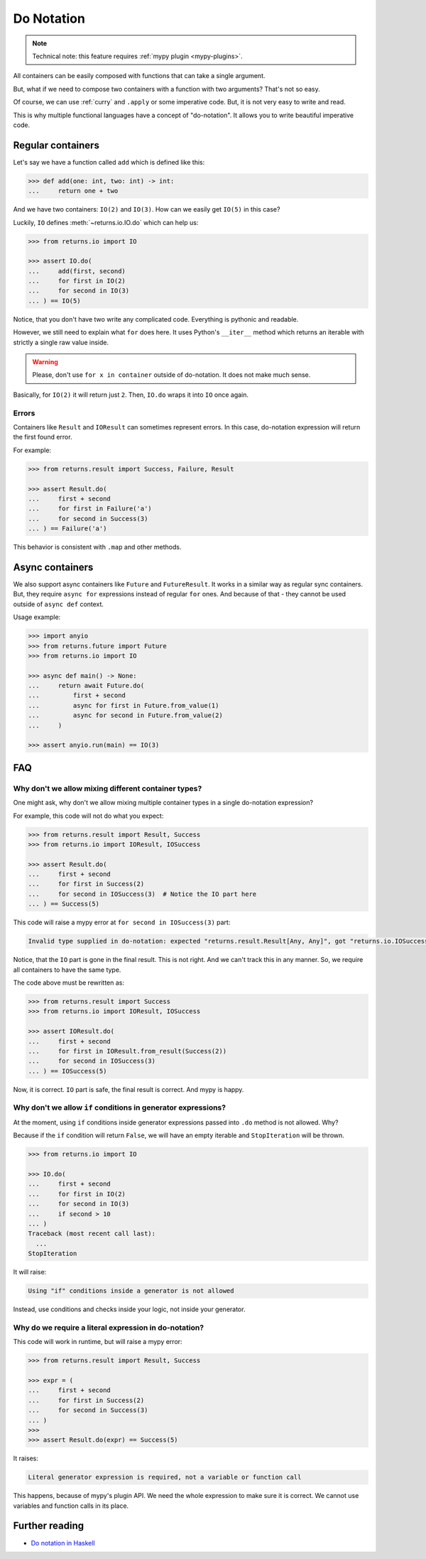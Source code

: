 .. _do-notation:

Do Notation
===========

.. note::

  Technical note: this feature requires :ref:`mypy plugin <mypy-plugins>`.

All containers can be easily composed
with functions that can take a single argument.

But, what if we need to compose two containers
with a function with two arguments?
That's not so easy.

Of course, we can use :ref:`curry` and ``.apply`` or some imperative code.
But, it is not very easy to write and read.

This is why multiple functional languages have a concept of "do-notation".
It allows you to write beautiful imperative code.


Regular containers
------------------

Let's say we have a function called ``add`` which is defined like this:

.. code:: python

  >>> def add(one: int, two: int) -> int:
  ...     return one + two

And we have two containers: ``IO(2)`` and ``IO(3)``.
How can we easily get ``IO(5)`` in this case?

Luckily, ``IO`` defines :meth:`~returns.io.IO.do` which can help us:

.. code:: python

  >>> from returns.io import IO

  >>> assert IO.do(
  ...     add(first, second)
  ...     for first in IO(2)
  ...     for second in IO(3)
  ... ) == IO(5)

Notice, that you don't have two write any complicated code.
Everything is pythonic and readable.

However, we still need to explain what ``for`` does here.
It uses Python's ``__iter__`` method which returns an iterable
with strictly a single raw value inside.

.. warning::

  Please, don't use ``for x in container`` outside of do-notation.
  It does not make much sense.

Basically, for ``IO(2)`` it will return just ``2``.
Then, ``IO.do`` wraps it into ``IO`` once again.

Errors
~~~~~~

Containers like ``Result`` and ``IOResult`` can sometimes represent errors.
In this case, do-notation expression will return the first found error.

For example:

.. code:: python

  >>> from returns.result import Success, Failure, Result

  >>> assert Result.do(
  ...     first + second
  ...     for first in Failure('a')
  ...     for second in Success(3)
  ... ) == Failure('a')

This behavior is consistent with ``.map`` and other methods.


Async containers
----------------

We also support async containers like ``Future`` and ``FutureResult``.
It works in a similar way as regular sync containers.
But, they require ``async for`` expressions instead of regular ``for`` ones.
And because of that - they cannot be used outside of ``async def`` context.

Usage example:

.. code:: python

  >>> import anyio
  >>> from returns.future import Future
  >>> from returns.io import IO

  >>> async def main() -> None:
  ...     return await Future.do(
  ...         first + second
  ...         async for first in Future.from_value(1)
  ...         async for second in Future.from_value(2)
  ...     )

  >>> assert anyio.run(main) == IO(3)


FAQ
---

Why don't we allow mixing different container types?
~~~~~~~~~~~~~~~~~~~~~~~~~~~~~~~~~~~~~~~~~~~~~~~~~~~~

One might ask, why don't we allow mixing multiple container types
in a single do-notation expression?

For example, this code will not do what you expect:

.. code:: python

  >>> from returns.result import Result, Success
  >>> from returns.io import IOResult, IOSuccess

  >>> assert Result.do(
  ...     first + second
  ...     for first in Success(2)
  ...     for second in IOSuccess(3)  # Notice the IO part here
  ... ) == Success(5)

This code will raise a mypy error at ``for second in IOSuccess(3)`` part:

.. code::

  Invalid type supplied in do-notation: expected "returns.result.Result[Any, Any]", got "returns.io.IOSuccess[builtins.int*]"

Notice, that the ``IO`` part is gone in the final result. This is not right.
And we can't track this in any manner.
So, we require all containers to have the same type.

The code above must be rewritten as:

.. code:: python

  >>> from returns.result import Success
  >>> from returns.io import IOResult, IOSuccess

  >>> assert IOResult.do(
  ...     first + second
  ...     for first in IOResult.from_result(Success(2))
  ...     for second in IOSuccess(3)
  ... ) == IOSuccess(5)

Now, it is correct. ``IO`` part is safe, the final result is correct.
And mypy is happy.

Why don't we allow ``if`` conditions in generator expressions?
~~~~~~~~~~~~~~~~~~~~~~~~~~~~~~~~~~~~~~~~~~~~~~~~~~~~~~~~~~~~~~

At the moment, using ``if`` conditions inside generator expressions
passed into ``.do`` method is not allowed. Why?

Because if the ``if`` condition will return ``False``,
we will have an empty iterable and ``StopIteration`` will be thrown.

.. code:: python

  >>> from returns.io import IO

  >>> IO.do(
  ...     first + second
  ...     for first in IO(2)
  ...     for second in IO(3)
  ...     if second > 10
  ... )
  Traceback (most recent call last):
    ...
  StopIteration

It will raise:

.. code::

  Using "if" conditions inside a generator is not allowed

Instead, use conditions and checks inside your logic, not inside your generator.

Why do we require a literal expression in do-notation?
~~~~~~~~~~~~~~~~~~~~~~~~~~~~~~~~~~~~~~~~~~~~~~~~~~~~~~

This code will work in runtime, but will raise a mypy error:

.. code:: python

  >>> from returns.result import Result, Success

  >>> expr = (
  ...     first + second
  ...     for first in Success(2)
  ...     for second in Success(3)
  ... )
  >>>
  >>> assert Result.do(expr) == Success(5)

It raises:

.. code::

  Literal generator expression is required, not a variable or function call

This happens, because of mypy's plugin API.
We need the whole expression to make sure it is correct.
We cannot use variables and function calls in its place.


Further reading
---------------

- `Do notation in Haskell <https://en.wikibooks.org/wiki/Haskell/do_notation>`_
